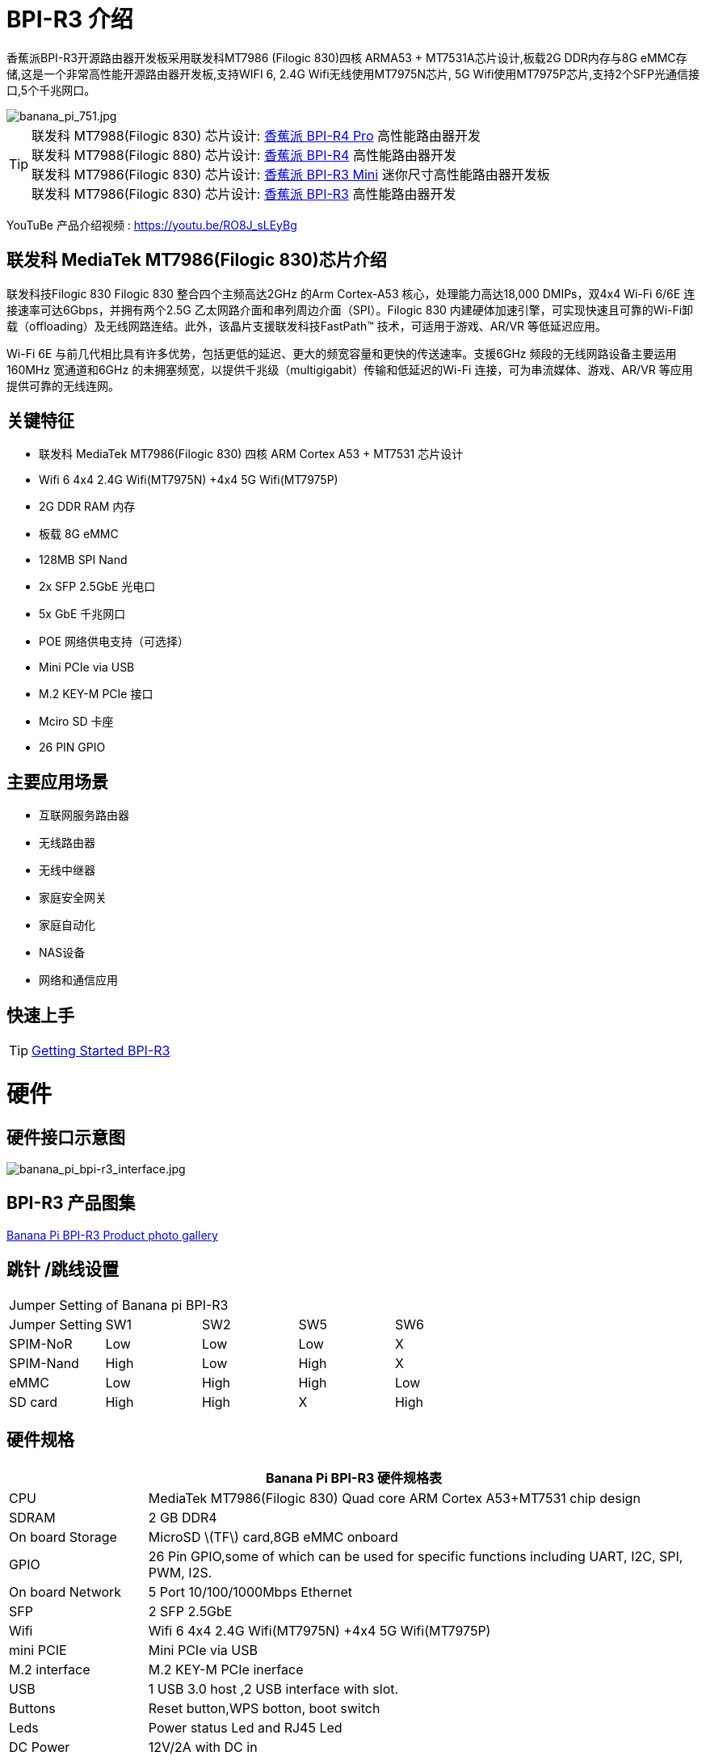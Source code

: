 = BPI-R3 介绍

香蕉派BPI-R3开源路由器开发板采用联发科MT7986 (Filogic 830)四核 ARMA53 + MT7531A芯片设计,板载2G DDR内存与8G eMMC存储,这是一个非常高性能开源路由器开发板,支持WIFI 6, 2.4G Wifi无线使用MT7975N芯片, 5G Wifi使用MT7975P芯片,支持2个SFP光通信接口,5个千兆网口。

image::/picture/banana_pi_751.jpg[banana_pi_751.jpg]

TIP: 联发科 MT7988(Filogic 830) 芯片设计: link:/zh/BPI-R4_Pro/BananaPi_BPI-R4_Pro[香蕉派 BPI-R4 Pro] 高性能路由器开发 +
联发科 MT7988(Filogic 880) 芯片设计: link:/zh/BPI-R4/BananaPi_BPI-R4[香蕉派 BPI-R4] 高性能路由器开发 +
联发科 MT7986(Filogic 830) 芯片设计: link:/zh/BPI-R3_Mini/BananaPi_BPI-R3_Mini[香蕉派 BPI-R3 Mini] 迷你尺寸高性能路由器开发板 +
联发科 MT7986(Filogic 830) 芯片设计: link:/zh/BPI-R3/BananaPi_BPI-R3[香蕉派 BPI-R3] 高性能路由器开发 

YouTuBe 产品介绍视频 : https://youtu.be/RO8J_sLEyBg

== 联发科 MediaTek MT7986(Filogic 830)芯片介绍

联发科技Filogic 830 Filogic 830 整合四个主频高达2GHz 的Arm Cortex-A53 核心，处理能力高达18,000 DMIPs，双4x4 Wi-Fi 6/6E 连接速率可达6Gbps，并拥有两个2.5G 乙太网路介面和串列周边介面（SPI）。Filogic 830 内建硬体加速引擎，可实现快速且可靠的Wi-Fi卸载（offloading）及无线网路连结。此外，该晶片支援联发科技FastPath™ 技术，可适用于游戏、AR/VR 等低延迟应用。

Wi-Fi 6E 与前几代相比具有许多优势，包括更低的延迟、更大的频宽容量和更快的传送速率。支援6GHz 频段的无线网路设备主要运用160MHz 宽通道和6GHz 的未拥塞频宽，以提供千兆级（multigigabit）传输和低延迟的Wi-Fi 连接，可为串流媒体、游戏、AR/VR 等应用提供可靠的无线连网。


== 关键特征
- 联发科 MediaTek MT7986(Filogic 830) 四核 ARM Cortex A53 + MT7531 芯片设计
- Wifi 6 4x4 2.4G Wifi(MT7975N) +4x4 5G Wifi(MT7975P)
- 2G DDR RAM 内存
- 板载 8G eMMC 
- 128MB SPI Nand
- 2x SFP 2.5GbE 光电口
- 5x GbE 千兆网口
- POE 网络供电支持（可选择）
- Mini PCIe via USB
- M.2 KEY-M PCIe 接口
- Mciro SD 卡座
- 26 PIN GPIO

== 主要应用场景
* 互联网服务路由器
* 无线路由器
* 无线中继器
* 家庭安全网关
* 家庭自动化
* NAS设备
* 网络和通信应用

== 快速上手

TIP: link:/en/BPI-R3/GettingStarted_BPI-R3[Getting Started BPI-R3]

= 硬件
== 硬件接口示意图

image::/picture/banana_pi_bpi-r3_interface.jpg[banana_pi_bpi-r3_interface.jpg]

== BPI-R3 产品图集

link:/en/BPI-R3/Photo_BPI-R3[Banana Pi BPI-R3 Product photo gallery]

== 跳针 /跳线设置
|=====
5+|Jumper Setting of Banana pi BPI-R3
| Jumper Setting	| SW1	 | SW2	| SW5	 | SW6
| SPIM-NoR        | Low	 | Low	| Low	 | X
| SPIM-Nand	      | High | Low	| High | X
| eMMC	          | Low	 | High	| High | Low
| SD card	        | High | High	| X	   | High
|=====

== 硬件规格

[options="header",cols="1,4"]
|=====
2+| **Banana Pi BPI-R3 硬件规格表**
| CPU              | MediaTek MT7986(Filogic 830) Quad core ARM Cortex A53+MT7531 chip design 
| SDRAM            | 2 GB DDR4
| On board Storage | MicroSD \(TF\) card,8GB eMMC onboard 
| GPIO             | 26 Pin GPIO,some of which can be used for specific functions including UART, I2C, SPI, PWM, I2S. 
| On board Network | 5 Port 10/100/1000Mbps Ethernet
| SFP              | 2 SFP 2.5GbE
| Wifi             | Wifi 6 4x4 2.4G Wifi(MT7975N) +4x4 5G Wifi(MT7975P)
| mini PCIE        | Mini PCIe via USB
| M.2 interface    | M.2 KEY-M PCIe inerface
| USB              | 1 USB 3.0 host ,2 USB interface with slot.
| Buttons          | Reset button,WPS botton, boot switch
| Leds             | Power status Led and RJ45 Led
| DC Power         | 12V/2A with DC in
| Sizes            | 100.5x148mm same as Banana Pi BPI-R64 and Banana Pi BPI-R2
| Weight           | 200g
|=====

== 配件

=== 4G
BPI-R3 can use Quectel EC25E minipcie-slot

=== SFP
注意事项：

R3的SFP serdes是固定的2.5Gbase-X，因此只能使用支持此协议的SFP。

而且没有调试插入检测功能，所以在插入任何SFP模块时都不会有提示。


image::/picture/r3-sfp-1000.png[r3-sfp-1000.png]

The SFPs we have tested that work are as follows:

. 2.5G Copper: SFP-2.5G-T-R-RM
. 2.5G Optical Fiber: SFP-2.5G-BX0-U/SFP-2.5G-BX0-D
. TP-LINK 2.5G Copper: TL-SM410U
. TP-LINK 2.5G Optical Fiber: TL-SM411LSA-500m/TL-SM411LSA-500m


**购买链接:** +
**SFP 电模块：**

- SINOVOIP 速卖通商店: https://www.aliexpress.com/item/3256805015251590.html?gatewayAdapt=4itemAdapt

- Bipai 速卖通商店: https://www.aliexpress.com/item/3256805015329676.html?gatewayAdapt=4itemAdapt

- 淘宝官方店: https://item.taobao.com/item.htm?spm=a1z10.5-c-s.w4002-25059194413.19.12722367QBRXCJ&id=702147676760

**SFP 光模块：**

- SINOVOIP 速卖通商店: https://www.aliexpress.com/item/3256805416517044.html?gatewayAdapt=4itemAdapt

- Bipai 速卖通商店: https://www.aliexpress.com/item/3256805416773989.html?gatewayAdapt=4itemAdapt

- 淘宝官方店: https://item.taobao.com/item.htm?id=719557580139&spm=a1z10.5-c-s.w4002-25059194413.21.12722367QBRXCJ


=== WIFI6e 扩展模块
ASIA.RF AW7916-NPD:

模块: WiFi6E 3000 802.11ax G-band 2T2R and A-band 3T3R 2ss Dual Bands Dual Concurrents mPCIe Card AW7916-NPD(With BPI-M.2 to mPCIe Adapter)

WiFi6E 模块: https://asiarf.com/product/wi-fi-6e-mini-pcie-module-mt7916-aw7916-npd/

BPI-M.2 to mPCIe Adapter:

image::/picture/bpi-r3_wifi6_module_2.jpg[bpi-r3_wifi6_module_2.jpg]
image::/picture/bpi-r3_wifi6_module.jpg[bpi-r3_wifi6_module.jpg]
image::/picture/r3_7916npd_ifconfig.png[r3_7916npd_ifconfig.png]

Test Items:

As Client:

image::/picture/r3_7916npd_client_iperf3.png[r3_7916npd_client_iperf3.png]

**购买链接:** 

- SINOVOIP 速卖通商店: https://www.aliexpress.com/item/3256806501559230.html?gatewayAdapt=4itemAdapt

- Bipai 速卖通商店: https://www.aliexpress.com/item/3256806501611160.html?gatewayAdapt=4itemAdapt

- 淘宝官方店: https://item.taobao.com/item.htm?spm=a1z10.5-c-s.w4002-25059194413.25.12722367QBRXCJ&id=773626754788

=== FAN

link:https://docs.banana-pi.org/en/BPI-R3/GettingStarted_BPI-R3#_pwm_fan_control[PWM FAN control]



**购买链接:** 

- SINOVOIP 速卖通商店: https://www.aliexpress.com/item/3256805581533519.html?gatewayAdapt=4itemAdapt

- Bipai 速卖通商店: https://www.aliexpress.com/item/3256805581539217.html?gatewayAdapt=4itemAdapt

- 淘宝链接: https://item.taobao.com/item.htm?ft=t&id=726562119098

= 开发
== 软件源代码
TIP: Official BPI-R3 kernel v5.15 + firmware repo:
https://github.com/BPI-SINOVOIP/BPI-R3-bsp-5.15

TIP: Official OpenWrt 21.02 for BPI-R3 repo: https://github.com/BPI-SINOVOIP/BPI-R3-OPENWRT-V21.02.3 

Instructions: https://forum.banana-pi.org/t/banana-pi-bpi-r3-openwrt-image/13236/4 

Baidu link: https://pan.baidu.com/s/1JSQ7wJTCeK4JqWR_XB-LLQ?pwd=6vdb (Pincode: 6vdb) 

Google link: https://drive.google.com/file/d/13nQMfM0_XTyWcILhNxv_9E4TIvb65RI0/view?usp=sharing

TIP: Frank’s U-Boot repo:
https://github.com/frank-w/u-boot/tree/2023-04-bpi

TIP: Frank’s BPI-R3 kernel v6.1 repo
https://github.com/frank-w/BPI-Router-Linux/tree/6.1-main

TIP: Unofficial wiki (English): https://wiki.fw-web.de/doku.php?id=en:bpi-r3:start

== 参考文档

TIP: BPI-R3 DXF file : https://drive.google.com/file/d/1bc5mCtJlnPi84q7VZYaQkZhRUU4HUfUd/view?usp=sharing

TIP: BPI-R3 schematic diagram

Baidu Cloud: https://pan.baidu.com/s/1-GJNHAqNy7-JFTx22uoSfQ?pwd=8888 (pincode:8888)

Google Drive: https://drive.google.com/file/d/1ED2z_e01Y0e6LDzMC_vLhCsTHEZTGwcg/view?usp=sharing

TIP: MT7986A_Datasheet_1.15 : https://drive.google.com/file/d/1t_nuPTeoAcFb1dmEe4kJVlLWdHcAA6OB/view?usp=sharing

TIP: MT7986A_Reference_Manual_for_BPI-R3 : https://drive.google.com/file/d/1biSJmxnIpNzQroYDg9mtPtSTAv4i0DFf/view?usp=sharing

TIP: [Tutorial] Build, customize and use MediaTek open-source U-Boot and ATF : https://forum.banana-pi.org/t/tutorial-build-customize-and-use-mediatek-open-source-u-boot-and-atf/13785

TIP: BPI-R3 OpenSource Routerboard how to burn and test image: https://www.youtube.com/watch?v=Xaf_SC7fPDM

TIP: BPI-R3 CE,FCC,RoHS certificate : https://banana-pi.org/en/bpi-honor/

TIP: Banana Pi BPI-R3 Review: Details, Pricing, & Features : https://androidpimp.com/embedded/banana-pi-bpi-r3-router-board/?fbclid=IwAR1G4cEco5iULwKG-C-n8MIiWOWZMhPborqmCzS2d3KIHx-eNQS-54lZnps

TIP: Update OpenWrt to 22.03.3 SNAPSHOT: https://forum.banana-pi.org/t/bananapi-bpi-r3-update-openwrt-to-22-03-3-snapshot/14984

TIP: 3D printed cases: https://forum.banana-pi.org/t/banana-bpi-r3-3d-printed-case/14246/43

TIP: Cooling solutions topic: https://forum.banana-pi.org/t/bpi-r3-running-hot/14750

TIP: Bananapi R3 review with WiFi / CPU benchmarks and power consumption numbers: https://wiki.junicast.de/en/junicast/review/bananapi-BPI-R3

TIP: [BPI-R2/R64/R3] OpenWrt built on devices : https://openwrt.org/docs/guide-developer/toolchain/building_openwrt_on_openwrt

TIP: [Tutorial] Reworking BPI-R3 nand Flash: https://forum.banana-pi.org/t/tutorial-reworking-bpi-r3-nand-flash/15492

TIP: BananaPi BPI-R3, now with ROOTer support!: https://wirelessjoint.com/viewtopic.php?t=3852

TIP: OpenWRT official for Sinovoip BananaPi BPi R3: https://openwrt.org/toh/sinovoip/bananapi_bpi-r3

TIP: Setting up the Banana-R3 with OpenWRT: https://uglyscale.press/2023/09/13/setup-the-banana-r3-with-openwrt/

TIP: OpenWRT社区官主支持 https://openwrt.org/toh/sinovoip/bananapi_bpi-r3

= 系统镜像

== OpenWRT

NOTE: Latest official OpenWRT snapshot image:

https://firmware-selector.openwrt.org/?version=SNAPSHOT&target=mediatek%2Ffilogic&id=bananapi_bpi-r3

Discuss on OpenWRT forum: https://forum.openwrt.org/t/openwrt-support-for-banana-pi-bpi-r3/154294

NOTE: 2022-07-20 udptae BPI-R3 OpenWRT 21.02 linux kernel 5.4, wifi 6 2.4G and 5G mac80211 opensource wifi driver working fine support nand flash ,SD card ,eMMC flash boot. for BPI-R3 production version hardware

Google Drive: https://drive.google.com/file/d/13nQMfM0_XTyWcILhNxv_9E4TIvb65RI0/view?usp=share_link

Baidu Cloud: https://pan.baidu.com/s/1-5tqHEacMw1wlTSEK1ey9A?pwd=8888 (pincode: 8888)

NOTE: 2022-06-01udptae BPI-R3 OpenWRT 21.02 linux kernel 5.4, wifi 6 2.4G and 5G working fine support nand flash ,SD card ,eMMC flash boot. for BPI-R3 production version hardware

Google drive : https://drive.google.com/file/d/18_xst-diDdCg7CeSum1M5FDbbo31jFJq/view?usp=drivesdk

Baidu link: https://pan.baidu.com/s/1idqU1-bB4XD1LTGDAJxRGA?pwd=chez Pincode: chez

Discuss on forum : https://forum.banana-pi.org/t/banana-pi-bpi-r3-openwrt-image/13236

NOTE: 2022-09-28 udptae BPI-R3 OpenWRT 21.02 linux kernel 5.4, wifi 6 2.4G and 5G working fine support nand flash ,SD card ,eMMC flash boot, support EC25 LTE 4G +
Modules for BPI-R3 production version hardware

Google drive: https://drive.google.com/file/d/1oNcnIl8bDla9pPWUd-TFPXXphsCMsJt0/view?usp=sharing

Baidu link: https://pan.baidu.com/s/1v4sKfAuax3AfHNtp_2RP_g?pwd=mebq (Pincode: mebq)

== Linux

=== Ubuntu

NOTE: 2022-12-18-ubuntu-22.04-server-bpi-r3-aarch64-sd-emmc.img

Baidu Cloud: https://pan.baidu.com/s/1PajBEeFkgzgBdmJa5KpHpA?pwd=8888 (pincode: 8888)

Google Drive: https://drive.google.com/file/d/1m9TFmnICj45b61evvmz9ja0g7kH641SG/view?usp=share_link

=== Debian

NOTE: [BPI-R3] Debian Bullseye Image, this image is share by Frank:

https://forum.banana-pi.org/t/bpi-r3-debian-bullseye-image/14541

NOTE: 2022-12-18-debian-11-bullseye-lite-bpi-r3-5.15-sd-emmc.img, Kernel 5.15.77

Baidu Cloud: https://pan.baidu.com/s/195HeMXjK-rmCEZTnYBCndA?pwd=8888 (pincode: 8888)

Google Drive: https://drive.google.com/file/d/1NRR1hKsv6vE1bHOyRjcCGiHgmgaRxt72/view?usp=share_link

NOTE: 2022-12-18-debian-10-buster-lite-bpi-r3-5.15-sd-emmc.img, Kernel 5.15.77

Baidu Cloud: https://pan.baidu.com/s/1_OGb8ZMF4pWIbaKJ0z2JsA?pwd=8888 (pincode: 8888)

Google Drive: https://drive.google.com/file/d/1Q9ZSCZ8_ZI6o5SG4_iOn-mQUaci6Qfrt/view?usp=share_link

== Third part image

=== Frank’s image

NOTE: Frank’s Debian Bullseye image: https://forum.banana-pi.org/t/bpi-r3-debian-bullseye-image/14541

NOTE: Frank’s Ubuntu 22.04 image:
https://forum.banana-pi.org/t/bpi-r3-ubuntu-22-04-image/14956

=== Arch linux

NOTE: Image: https://forum.banana-pi.org/t/bpi-r3-imagebuilder-r3-archlinux-ready-for-testing/15089

= 问答
**Failed to save the configuration**

Enter "mtd erase /dev/mtd10"


= 样品购买

WARNING: BANANAPI 官方店铺：
https://www.bpi-shop.com/products/banana-pi-bpi-r3-router-board-with-mediatek-mt7986-chip-design-2g-ddr-ram-8g-emmc-flash-onboard.html

WARNING: SINOVOIP 全球速卖通店铺: https://www.aliexpress.us/item/3256804530142161.html

WARNING: Bipai 全球速卖通店铺: https://www.aliexpress.us/item/3256804530395673.html

WARNING: 淘宝官方店铺: https://shop108780008.taobao.com/category-1696287007.htm

WARNING: OEM&ODM, please contact: judyhuang@banana-pi.com